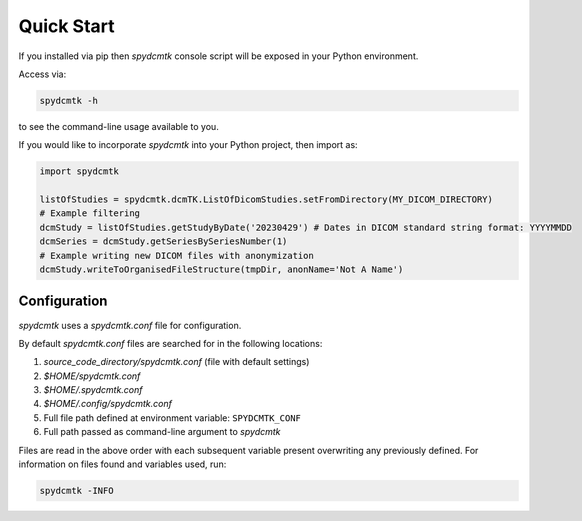 Quick Start
===========

If you installed via pip then `spydcmtk` console script will be exposed in your Python environment.

Access via:

.. code-block:: bash

    spydcmtk -h

to see the command-line usage available to you.

If you would like to incorporate `spydcmtk` into your Python project, then import as:

.. code-block:: python

    import spydcmtk

    listOfStudies = spydcmtk.dcmTK.ListOfDicomStudies.setFromDirectory(MY_DICOM_DIRECTORY)
    # Example filtering
    dcmStudy = listOfStudies.getStudyByDate('20230429') # Dates in DICOM standard string format: YYYYMMDD
    dcmSeries = dcmStudy.getSeriesBySeriesNumber(1)
    # Example writing new DICOM files with anonymization
    dcmStudy.writeToOrganisedFileStructure(tmpDir, anonName='Not A Name')

Configuration
-------------

`spydcmtk` uses a `spydcmtk.conf` file for configuration.

By default `spydcmtk.conf` files are searched for in the following locations:

1. `source_code_directory/spydcmtk.conf` (file with default settings)
2. `$HOME/spydcmtk.conf`
3. `$HOME/.spydcmtk.conf`
4. `$HOME/.config/spydcmtk.conf`
5. Full file path defined at environment variable: ``SPYDCMTK_CONF``
6. Full path passed as command-line argument to `spydcmtk`

Files are read in the above order with each subsequent variable present overwriting any previously defined.
For information on files found and variables used, run:

.. code-block:: bash

    spydcmtk -INFO